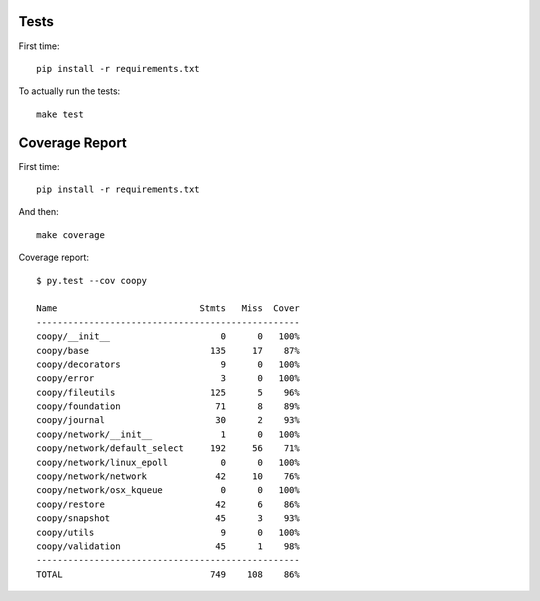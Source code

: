.. _tests:

Tests
-----

First time::

    pip install -r requirements.txt

To actually run the tests::

    make test

Coverage Report
---------------

First time::

    pip install -r requirements.txt

And then::

    make coverage

Coverage report::

    $ py.test --cov coopy

    Name                           Stmts   Miss  Cover
    --------------------------------------------------
    coopy/__init__                     0      0   100%
    coopy/base                       135     17    87%
    coopy/decorators                   9      0   100%
    coopy/error                        3      0   100%
    coopy/fileutils                  125      5    96%
    coopy/foundation                  71      8    89%
    coopy/journal                     30      2    93%
    coopy/network/__init__             1      0   100%
    coopy/network/default_select     192     56    71%
    coopy/network/linux_epoll          0      0   100%
    coopy/network/network             42     10    76%
    coopy/network/osx_kqueue           0      0   100%
    coopy/restore                     42      6    86%
    coopy/snapshot                    45      3    93%
    coopy/utils                        9      0   100%
    coopy/validation                  45      1    98%
    --------------------------------------------------
    TOTAL                            749    108    86%
